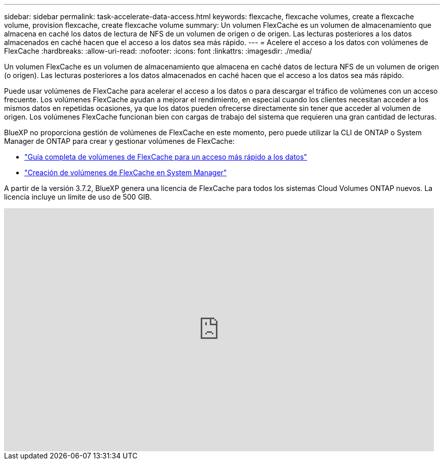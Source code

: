 ---
sidebar: sidebar 
permalink: task-accelerate-data-access.html 
keywords: flexcache, flexcache volumes, create a flexcache volume, provision flexcache, create flexcache volume 
summary: Un volumen FlexCache es un volumen de almacenamiento que almacena en caché los datos de lectura de NFS de un volumen de origen o de origen. Las lecturas posteriores a los datos almacenados en caché hacen que el acceso a los datos sea más rápido. 
---
= Acelere el acceso a los datos con volúmenes de FlexCache
:hardbreaks:
:allow-uri-read: 
:nofooter: 
:icons: font
:linkattrs: 
:imagesdir: ./media/


[role="lead"]
Un volumen FlexCache es un volumen de almacenamiento que almacena en caché datos de lectura NFS de un volumen de origen (o origen). Las lecturas posteriores a los datos almacenados en caché hacen que el acceso a los datos sea más rápido.

Puede usar volúmenes de FlexCache para acelerar el acceso a los datos o para descargar el tráfico de volúmenes con un acceso frecuente. Los volúmenes FlexCache ayudan a mejorar el rendimiento, en especial cuando los clientes necesitan acceder a los mismos datos en repetidas ocasiones, ya que los datos pueden ofrecerse directamente sin tener que acceder al volumen de origen. Los volúmenes FlexCache funcionan bien con cargas de trabajo del sistema que requieren una gran cantidad de lecturas.

BlueXP no proporciona gestión de volúmenes de FlexCache en este momento, pero puede utilizar la CLI de ONTAP o System Manager de ONTAP para crear y gestionar volúmenes de FlexCache:

* http://docs.netapp.com/ontap-9/topic/com.netapp.doc.pow-fc-mgmt/home.html["Guía completa de volúmenes de FlexCache para un acceso más rápido a los datos"^]
* http://docs.netapp.com/ontap-9/topic/com.netapp.doc.onc-sm-help-960/GUID-07F4C213-076D-4FE8-A8E3-410F49498D49.html["Creación de volúmenes de FlexCache en System Manager"^]


A partir de la versión 3.7.2, BlueXP genera una licencia de FlexCache para todos los sistemas Cloud Volumes ONTAP nuevos. La licencia incluye un límite de uso de 500 GIB.

video::PBNPVRUeT1o[youtube,width=848,height=480]
